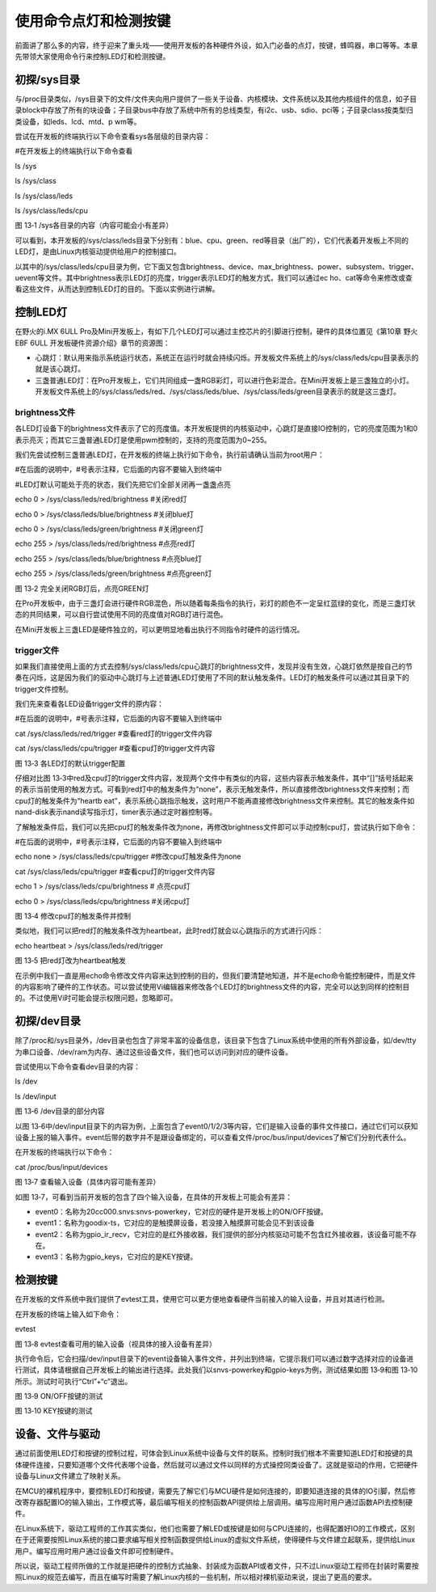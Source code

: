 .. vim: syntax=rst

使用命令点灯和检测按键
-----------

前面讲了那么多的内容，终于迎来了重头戏——使用开发板的各种硬件外设，如入门必备的点灯，按键，蜂鸣器，串口等等。本章先带领大家使用命令行来控制LED灯和检测按键。

初探/sys目录
~~~~~~~~

与/proc目录类似，/sys目录下的文件/文件夹向用户提供了一些关于设备、内核模块、文件系统以及其他内核组件的信息，如子目录block中存放了所有的块设备；子目录bus中存放了系统中所有的总线类型，有i2c、usb、sdio、pci等；子目录class按类型归类设备，如leds、lcd、mtd、p
wm等。

尝试在开发板的终端执行以下命令查看sys各层级的目录内容：

#在开发板上的终端执行以下命令查看

ls /sys

ls /sys/class

ls /sys/class/leds

ls /sys/class/leds/cpu

|ledkey002|

图 13‑1 /sys各目录的内容（内容可能会小有差异）

可以看到，本开发板的/sys/class/leds目录下分别有：blue、cpu、green、red等目录（出厂的），它们代表着开发板上不同的LED灯，是由Linux内核驱动提供给用户的控制接口。

以其中的/sys/class/leds/cpu目录为例，它下面又包含brightness、device、max_brightness、power、subsystem、trigger、uevent等文件。其中brightness表示LED灯的亮度，trigger表示LED灯的触发方式，我们可以通过ec
ho、cat等命令来修改或查看这些文件，从而达到控制LED灯的目的。下面以实例进行讲解。

控制LED灯
~~~~~~

在野火的i.MX 6ULL Pro及Mini开发板上，有如下几个LED灯可以通过主控芯片的引脚进行控制，硬件的具体位置见《第10章 野火EBF 6ULL 开发板硬件资源介绍》章节的资源图：

-  心跳灯：默认用来指示系统运行状态，系统正在运行时就会持续闪烁。开发板文件系统上的/sys/class/leds/cpu目录表示的就是该心跳灯。

-  三盏普通LED灯：在Pro开发板上，它们共同组成一盏RGB彩灯，可以进行色彩混合。在Mini开发板上是三盏独立的小灯。开发板文件系统上的/sys/class/leds/red、/sys/class/leds/blue、/sys/class/leds/green目录表示的就是这三盏灯。

brightness文件
^^^^^^^^^^^^

各LED灯设备下的brightness文件表示了它的亮度值。本开发板提供的内核驱动中，心跳灯是直接IO控制的，它的亮度范围为1和0表示亮灭；而其它三盏普通LED灯是使用pwm控制的，支持的亮度范围为0~255。

我们先尝试控制三盏普通LED灯，在开发板的终端上执行如下命令，执行前请确认当前为root用户：

#在后面的说明中，#号表示注释，它后面的内容不要输入到终端中

#LED灯默认可能处于亮的状态，我们先把它们全部关闭再一盏盏点亮

echo 0 > /sys/class/leds/red/brightness #关闭red灯

echo 0 > /sys/class/leds/blue/brightness #关闭blue灯

echo 0 > /sys/class/leds/green/brightness #关闭green灯

echo 255 > /sys/class/leds/red/brightness #点亮red灯

echo 255 > /sys/class/leds/blue/brightness #点亮blue灯

echo 255 > /sys/class/leds/green/brightness #点亮green灯

|ledkey003|

图 13‑2 完全关闭RGB灯后，点亮GREEN灯

在Pro开发板中，由于三盏灯会进行硬件RGB混色，所以随着每条指令的执行，彩灯的颜色不一定呈红蓝绿的变化，而是三盏灯状态的共同结果，可以自行尝试使用不同的亮度值对RGB灯进行混色。

在Mini开发板上三盏LED是硬件独立的，可以更明显地看出执行不同指令时硬件的运行情况。

trigger文件
^^^^^^^^^

如果我们直接使用上面的方式去控制/sys/class/leds/cpu心跳灯的brightness文件，发现并没有生效，心跳灯依然是按自己的节奏在闪烁，这是因为我们的驱动中心跳灯与上述普通LED灯使用了不同的默认触发条件。LED灯的触发条件可以通过其目录下的trigger文件控制。

我们先来查看各LED设备trigger文件的原内容：

#在后面的说明中，#号表示注释，它后面的内容不要输入到终端中

cat /sys/class/leds/red/trigger #查看red灯的trigger文件内容

cat /sys/class/leds/cpu/trigger #查看cpu灯的trigger文件内容

|ledkey004|

图 13‑3 各LED灯的默认trigger配置

仔细对比图 13‑3中red及cpu灯的trigger文件内容，发现两个文件中有类似的内容，这些内容表示触发条件，其中“[]”括号括起来的表示当前使用的触发方式。可看到red灯中的触发条件为“none”，表示无触发条件，所以直接修改brightness文件来控制；而cpu灯的触发条件为“heartb
eat”，表示系统心跳指示触发，这时用户不能再直接修改brightness文件来控制。其它的触发条件如nand-disk表示nand读写指示灯，timer表示通过定时器控制等。

了解触发条件后，我们可以先把cpu灯的触发条件改为none，再修改brightness文件即可以手动控制cpu灯，尝试执行如下命令：

#在后面的说明中，#号表示注释，它后面的内容不要输入到终端中

echo none > /sys/class/leds/cpu/trigger #修改cpu灯触发条件为none

cat /sys/class/leds/cpu/trigger #查看cpu灯的trigger文件内容

echo 1 > /sys/class/leds/cpu/brightness # 点亮cpu灯

echo 0 > /sys/class/leds/cpu/brightness #关闭cpu灯

|ledkey005|

图 13‑4 修改cpu灯的触发条件并控制

类似地，我们可以把red灯的触发条件改为heartbeat，此时red灯就会以心跳指示的方式进行闪烁：

echo heartbeat > /sys/class/leds/red/trigger

|ledkey006|

图 13‑5 把red灯改为heartbeat触发

在示例中我们一直是用echo命令修改文件内容来达到控制的目的，但我们要清楚地知道，并不是echo命令能控制硬件，而是文件的内容影响了硬件的工作状态。可以尝试使用Vi编辑器来修改各个LED灯的brightness文件的内容，完全可以达到同样的控制目的。不过使用Vi时可能会提示权限问题，忽略即可。

初探/dev目录
~~~~~~~~

除了/proc和/sys目录外，/dev目录也包含了非常丰富的设备信息，该目录下包含了Linux系统中使用的所有外部设备，如/dev/tty为串口设备、/dev/ram为内存、通过这些设备文件，我们也可以访问到对应的硬件设备。

尝试使用以下命令查看dev目录的内容：

ls /dev

ls /dev/input

|ledkey007|

图 13‑6 /dev目录的部分内容

以图 13‑6中/dev/input目录下的内容为例，上面包含了event0/1/2/3等内容，它们是输入设备的事件文件接口，通过它们可以获知设备上报的输入事件。event后带的数字并不是跟设备绑定的，可以查看文件/proc/bus/input/devices了解它们分别代表什么。

在开发板的终端执行以下命令：

cat /proc/bus/input/devices

|ledkey008|

图 13‑7 查看输入设备（具体内容可能有差异）

如图 13‑7，可看到当前开发板的包含了四个输入设备，在具体的开发板上可能会有差异：

-  event0：名称为20cc000.snvs:snvs-powerkey，它对应的硬件是开发板上的ON/OFF按键。

-  event1：名称为goodix-ts，它对应的是触摸屏设备，若没接入触摸屏可能会见不到该设备

-  event2：名称为gpio_ir_recv，它对应的是红外接收器，我们提供的部分内核驱动可能不包含红外接收器，该设备可能不存在。

-  event3：名称为gpio_keys，它对应的是KEY按键。

检测按键
~~~~

在开发板的文件系统中我们提供了evtest工具，使用它可以更方便地查看硬件当前接入的输入设备，并且对其进行检测。

在开发板的终端上输入如下命令：

evtest

|ledkey009|

图 13‑8 evtest查看可用的输入设备（视具体的接入设备有差异）

执行命令后，它会扫描/dev/input目录下的event设备输入事件文件，并列出到终端，它提示我们可以通过数字选择对应的设备进行测试，具体请根据自己开发板上的输出进行选择。此处我们以snvs-powerkey和gpio-keys为例，测试结果如图 13‑9和图
13‑10所示。测试时可执行“Ctrl”+“c”退出。

|ledkey010|

图 13‑9 ON/OFF按键的测试

|ledkey011|

图 13‑10 KEY按键的测试

设备、文件与驱动
~~~~~~~~

通过前面使用LED灯和按键的控制过程，可体会到Linux系统中设备与文件的联系。控制时我们根本不需要知道LED灯和按键的具体硬件连接，只要知道哪个文件代表哪个设备，然后就可以通过文件以同样的方式操控同类设备了。这就是驱动的作用，它把硬件设备与Linux文件建立了映射关系。

在MCU的裸机程序中，要控制LED灯和按键，需要先了解它们与MCU硬件是如何连接的，即要知道连接的具体的IO引脚，然后修改寄存器配置IO的输入输出，工作模式等，最后编写相关的控制函数API提供给上层调用。编写应用时用户通过函数API去控制硬件。

在Linux系统下，驱动工程师的工作其实类似，他们也需要了解LED或按键是如何与CPU连接的，也得配置好IO的工作模式，区别在于还需要按照Linux系统的接口要求编写相关控制函数提供给Linux的虚拟文件系统，使得硬件与文件建立起联系，提供给Linux用户。编写应用时用户通过设备文件即可控制硬件。

所以说，驱动工程师所做的工作就是把硬件的控制方式抽象、封装成为函数API或者文件，只不过Linux驱动工程师在封装时需要按照Linux的规范去编写，而且在编写时需要了解Linux内核的一些机制，所以相对裸机驱动来说，提出了更高的要求。

.. |ledkey002| image:: media/ledkey002.png
   :width: 5.76806in
   :height: 1.22371in
.. |ledkey003| image:: media/ledkey003.png
   :width: 5.17361in
   :height: 1.22533in
.. |ledkey004| image:: media/ledkey004.png
   :width: 5.45047in
   :height: 1.18344in
.. |ledkey005| image:: media/ledkey005.png
   :width: 5.09028in
   :height: 1.12159in
.. |ledkey006| image:: media/ledkey006.png
   :width: 5.51714in
   :height: 0.65006in
.. |ledkey007| image:: media/ledkey007.png
   :width: 5.76806in
   :height: 1.82054in
.. |ledkey008| image:: media/ledkey008.png
   :width: 5.625in
   :height: 4.85091in
.. |ledkey009| image:: media/ledkey009.png
   :width: 4.29167in
   :height: 1.31409in
.. |ledkey010| image:: media/ledkey010.png
   :width: 5.18056in
   :height: 3.00428in
.. |ledkey011| image:: media/ledkey011.png
   :width: 5.32639in
   :height: 3.18093in
